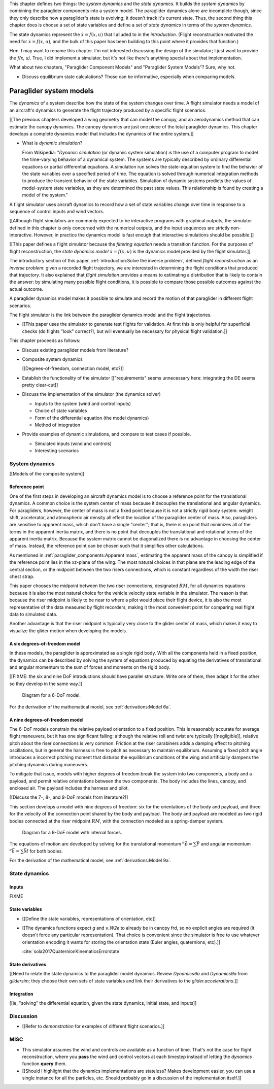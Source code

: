 This chapter defines two things: the *system dynamics* and the *state
dynamics*. It builds the *system dynamics* by combining the paraglider
components into a system model. The paraglider dynamics alone are incomplete
though, since they only describe how a paraglider's state is evolving; it
doesn't track it's current state. Thus, the second thing this chapter does is
choose a set of state variables and define a set of *state dynamics* in terms
of the *system dynamics*.

The state dynamics represent the :math:`\dot{x} = f(x, u)` that I alluded to
in the `introduction`. (Flight reconstruction motivated the need for
:math:`\dot{x} = f(x, u)`, and the bulk of this paper has been building to
this point where it provides that function.)

Hrm. I may want to rename this chapter. I'm not interested discussing the
design of the simulator; I just want to provide the `f(x, u)`. True, I did
implement a simulator, but it's not like there's anything special about that
implementation.

What about two chapters, "Paraglider Component Models" and "Paraglider System
Models"? Sure, why not.



* Discuss equilibrium state calculations? Those can be informative, especially
  when comparing models.



************************
Paraglider system models
************************

.. What are dynamics? What are paraglider dynamics used for?

The *dynamics* of a system describe how the state of the system changes over
time. A flight simulator needs a model of an aircraft's dynamics to generate
the flight trajectory produced by a specific flight scenarios.

[[The previous chapters developed a wing geometry that can model the canopy,
and an aerodynamics method that can estimate the canopy dynamics. The canopy
dynamics are just one piece of the total paraglider dynamics. This chapter
develops a complete dynamics model that includes the dynamics of the entire
system.]]



* What is *dynamic simulation*?

  From Wikipedia: "*Dynamic simulation* (or dynamic system simulation) is the
  use of a computer program to model the time-varying behavior of a dynamical
  system. The systems are typically described by ordinary differential
  equations or partial differential equations. A simulation run solves the
  state-equation system to find the behavior of the state variables over
  a specified period of time. The equation is solved through numerical
  integration methods to produce the transient behavior of the state
  variables. Simulation of dynamic systems predicts the values of model-system
  state variables, as they are determined the past state values. This
  relationship is found by creating a model of the system."

.. What is a flight simulator?

A flight simulator uses aircraft dynamics to record how a set of state
variables change over time in response to a sequence of control inputs and
wind vectors.

[[Although flight simulators are commonly expected to be interactive programs
with graphical outputs, the simulator defined in this chapter is only
concerned with the numerical outputs, and the input sequences are strictly
non-interactive. However, in practice the dynamics model is fast enough that
interactive simulations should be possible.]]


.. How does flight simulation relate to the problem of flight reconstruction?
   (ie, why does this paper need a flight simulator?)

[[This paper defines a flight simulator because the *filtering equation* needs
a transition function. For the purposes of flight reconstruction, the *state
dynamics model* :math:`\dot{x} = f(x, u)` is the dynamics model provided by
the flight simulator.]]

The introductory section of this paper, :ref:`introduction:Solve the inverse
problem`, defined *flight reconstruction* as an *inverse problem*: given
a recorded flight trajectory, we are interested in determining the flight
conditions that produced that trajectory. It also explained that *flight
simulation* provides a means to estimating a distribution that is likely to
contain the answer: by simulating many possible flight conditions, it is
possible to compare those possible outcomes against the actual outcome.

A paraglider dynamics model makes it possible to simulate and record the
motion of that paraglider in different flight scenarios.

The flight simulator is the link between the paraglider dynamics model and the
flight trajectories.

* [[This paper uses the simulator to generate test flights for validation. At
  first this is only helpful for superficial checks (do flights "look"
  correct?), but will eventually be necessary for physical flight
  validation.]]


.. Roadmap

This chapter proceeds as follows:

* Discuss existing paraglider models from literature?

* Composite system dynamics

  [[Degrees-of-freedom, connection model, etc?]]


* Establish the functionality of the simulator [["requirements" seems
  unnecessary here: integrating the DE seems pretty clear-cut]]

* Discuss the implementation of the simulator (the dynamics solver)

  * Inputs to the system (wind and control inputs)

  * Choice of state variables

  * Form of the differential equation (the model dynamics)

  * Method of integration

* Provide examples of dynamic simulations, and compare to test cases if
  possible.

  * Simulated inputs (wind and controls)

  * Interesting scenarios



System dynamics
===============

.. These provide the system dynamics needed to define the state dynamics

[[Models of the composite system]]


Reference point
---------------

One of the first steps in developing an aircraft dynamics model is to choose
a reference point for the translational dynamics. A common choice is the
system center of mass because it decouples the translational and angular
dynamics. For paragliders, however, the center of mass is not a fixed point
because it is not a strictly rigid body system: weight shift, accelerator, and
atmospheric air density all effect the location of the paraglider center of
mass. Also, paragliders are sensitive to apparent mass, which don't have
a single "center"; that is, there is no point that minimizes all of the terms
in the apparent inertia matrix, and there is no point that decouples the
translational and rotational terms of the apparent inertia matrix. Because the
system matrix cannot be diagonalized there is no advantage in choosing the
center of mass. Instead, the reference point can be chosen such that it
simplifies other calculations.

.. Note that the point you use for computing the dynamics can be different
   from the point you use for tracking the glider trajectory over the Earth.

As mentioned in :ref:`paraglider_components:Apparent mass`, estimating the
apparent mass of the canopy is simplified if the reference point lies in the
xz-plane of the wing. The most natural choices in that plane are the leading
edge of the central section, or the midpoint between the two risers
connections, which is constant regardless of the width the riser chest strap.

This paper chooses the midpoint between the two riser connections, designated
:math:`RM`, for all dynamics equations because it is also the most natural
choice for the vehicle velocity state variable in the simulator. The reason is
that because the riser midpoint is likely to be near to where a pilot would
place their flight device, it is also the most representative of the data
measured by flight recorders, making it the most convenient point for
comparing real flight data to simulated data.

Another advantage is that the riser midpoint is typically very close to the
glider center of mass, which makes it easy to visualize the glider motion when
developing the models.


A six degrees-of-freedom model
------------------------------

In these models, the paraglider is approximated as a single rigid body.
With all the components held in a fixed position, the dynamics can be
described by solving the system of equations produced by equating the
derivatives of translational and angular momentum to the sum of forces and
moments on the rigid body.

[[FIXME: the six and nine DoF introductions should have parallel structure.
Write one of them, then adapt it for the other so they develop in the same
way.]]

.. figure:: figures/paraglider/dynamics/paraglider_fbd_6dof.*
   :name: paraglider_fbd_6dof

   Diagram for a 6-DoF model.

For the derivation of the mathematical model, see :ref:`derivations:Model 6a`.


A nine degrees-of-freedom model
-------------------------------

The 6-DoF models constrain the relative payload orientation to a fixed
position. This is reasonably accurate for average flight maneuvers, but it has
one significant failing: although the relative roll and twist are typically
[[negligible]], relative pitch about the riser connections is very common.
Friction at the riser carabiners adds a damping effect to pitching
oscillations, but in general the harness is free to pitch as necessary to
maintain equilibrium. Assuming a fixed pitch angle introduces a incorrect
pitching moment that disturbs the equilibrium conditions of the wing and
artificially dampens the pitching dynamics during maneuvers.

To mitigate that issue, models with higher degrees of freedom break the system
into two components, a body and a payload, and permit relative orientations
between the two components. The body includes the lines, canopy, and enclosed
air. The payload includes the harness and pilot.

[[Discuss the 7-, 8-, and 9-DoF models from literature?]]

This section develops a model with nine degrees of freedom: six for the
orientations of the body and payload, and three for the velocity of the
connection point shared by the body and payload. The body and payload are
modeled as two rigid bodies connected at the riser midpoint :math:`RM`, with
the connection modeled as a spring-damper system.

.. figure:: figures/paraglider/dynamics/paraglider_fbd_9dof.*
   :name: paraglider_fbd_9dof

   Diagram for a 9-DoF model with internal forces.

The equations of motion are developed by solving for the translational
momentum :math:`^e \dot{\vec{p}} = \sum{\vec{F}}` and angular momentum
:math:`^e \dot{\vec{h}} = \sum \vec{M}` for both bodies.

For the derivation of the mathematical model, see :ref:`derivations:Model 9a`.


State dynamics
==============

.. Define the state dynamics and integrate them over time to generate flight
   trajectories


Inputs
------

FIXME


State variables
---------------

* [[Define the state variables, representations of orientation, etc]]

* [[The dynamics functions expect `g` and `v_W2e` to already be in canopy frd,
  so no explicit angles are required (it doesn't force any particular
  representation). That choice is convenient since the simulator is free to
  use whatever orientation encoding it wants for storing the orientation state
  (Euler angles, quaternions, etc).]]

  :cite:`sola2017QuaternionKinematicsErrorstate`


State derivatives
-----------------

[[Need to relate the state dynamics to the paraglider model dynamics. Review
`Dynamics6a` and `Dynamics9a` from `glidersim`; they choose their own sets of
state variables and link their derivatives to the `glider.accelerations`.]]


Integration
-----------

[[ie, "solving" the differential equation, given the state dynamics, initial
state, and inputs]]


Discussion
==========

* [[Refer to `demonstration` for examples of different flight scenarios.]]


MISC
====

* This simulator assumes the wind and controls are available as a function of
  time. That's not the case for flight reconstruction, where you **pass** the
  wind and control vectors at each timestep instead of letting the `dynamics`
  function **query** them.

* [[Should I highlight that the dynamics implementations are stateless? Makes
  development easier, you can use a single instance for all the particles,
  etc. Should probably go in a discussion of the implementation itself.]]
